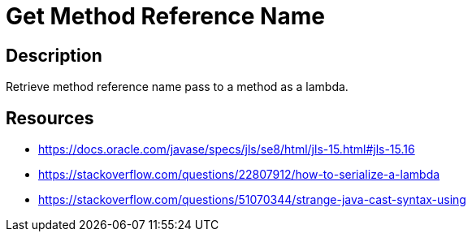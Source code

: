 = Get Method Reference Name
:description: Retrieve method reference name pass to a method as a lambda.

== Description

{description}

== Resources

* https://docs.oracle.com/javase/specs/jls/se8/html/jls-15.html#jls-15.16
* https://stackoverflow.com/questions/22807912/how-to-serialize-a-lambda
* https://stackoverflow.com/questions/51070344/strange-java-cast-syntax-using